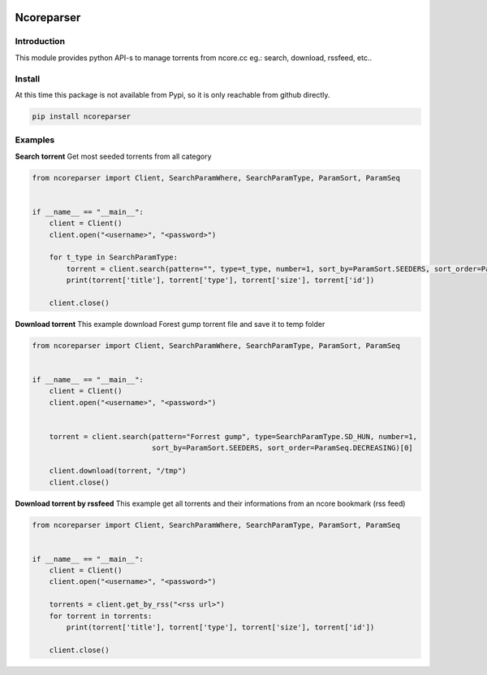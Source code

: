.. image:: https://github.com/radaron/ncoreparser-python/workflows/Python%20application/badge.svg


***********
Ncoreparser
***********

Introduction
############

This module provides python API-s to manage torrents from ncore.cc eg.: search, download, rssfeed, etc..


Install
#######

At this time this package is not available from Pypi, so it is only reachable from github directly.

.. code-block:: bash

   pip install ncoreparser

Examples
########


**Search torrent**
Get most seeded torrents from all category

.. code-block:: python

    from ncoreparser import Client, SearchParamWhere, SearchParamType, ParamSort, ParamSeq


    if __name__ == "__main__":
        client = Client()
        client.open("<username>", "<password>")
    
        for t_type in SearchParamType:
            torrent = client.search(pattern="", type=t_type, number=1, sort_by=ParamSort.SEEDERS, sort_order=ParamSeq.DECREASING)[0]
            print(torrent['title'], torrent['type'], torrent['size'], torrent['id'])

        client.close()

**Download torrent**
This example download Forest gump torrent file and save it to temp folder

.. code-block:: python

    from ncoreparser import Client, SearchParamWhere, SearchParamType, ParamSort, ParamSeq


    if __name__ == "__main__":
        client = Client()
        client.open("<username>", "<password>")
    
        
        torrent = client.search(pattern="Forrest gump", type=SearchParamType.SD_HUN, number=1, 
                                sort_by=ParamSort.SEEDERS, sort_order=ParamSeq.DECREASING)[0]
        
        client.download(torrent, "/tmp")
        client.close()

**Download torrent by rssfeed**
This example get all torrents and their informations from an ncore bookmark (rss feed)

.. code-block:: python

    from ncoreparser import Client, SearchParamWhere, SearchParamType, ParamSort, ParamSeq


    if __name__ == "__main__":
        client = Client()
        client.open("<username>", "<password>")

        torrents = client.get_by_rss("<rss url>")
        for torrent in torrents:
            print(torrent['title'], torrent['type'], torrent['size'], torrent['id'])

        client.close()
